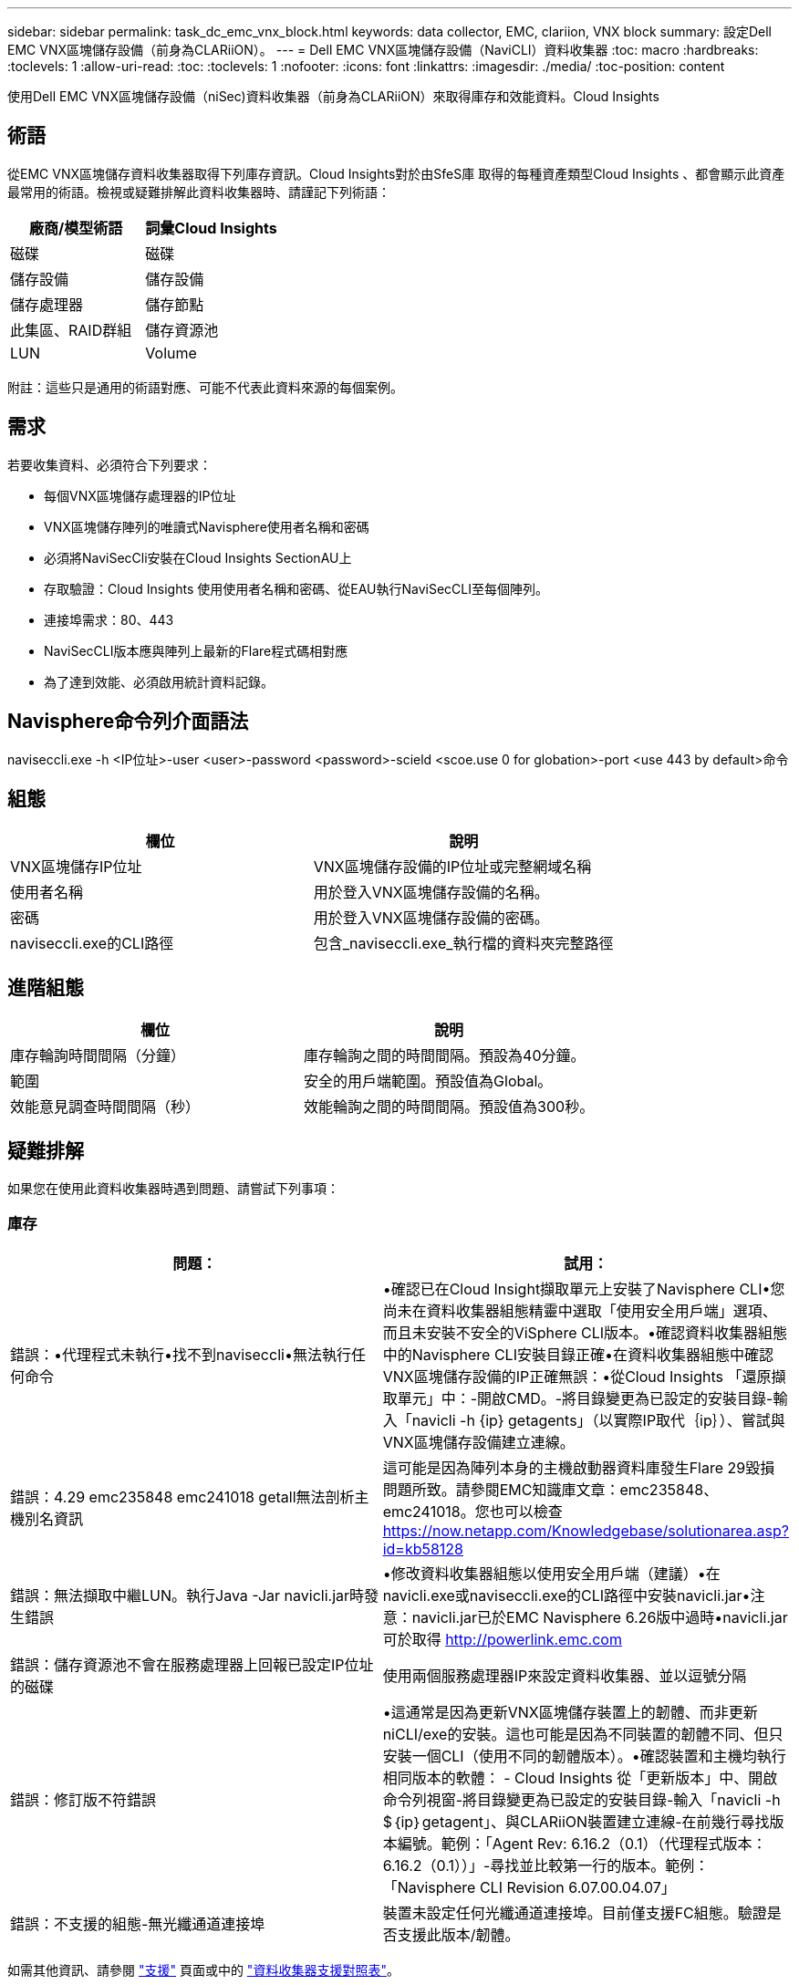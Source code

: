 ---
sidebar: sidebar 
permalink: task_dc_emc_vnx_block.html 
keywords: data collector, EMC, clariion, VNX block 
summary: 設定Dell EMC VNX區塊儲存設備（前身為CLARiiON）。 
---
= Dell EMC VNX區塊儲存設備（NaviCLI）資料收集器
:toc: macro
:hardbreaks:
:toclevels: 1
:allow-uri-read: 
:toc: 
:toclevels: 1
:nofooter: 
:icons: font
:linkattrs: 
:imagesdir: ./media/
:toc-position: content


[role="lead"]
使用Dell EMC VNX區塊儲存設備（niSec)資料收集器（前身為CLARiiON）來取得庫存和效能資料。Cloud Insights



== 術語

從EMC VNX區塊儲存資料收集器取得下列庫存資訊。Cloud Insights對於由SfeS庫 取得的每種資產類型Cloud Insights 、都會顯示此資產最常用的術語。檢視或疑難排解此資料收集器時、請謹記下列術語：

[cols="2*"]
|===
| 廠商/模型術語 | 詞彙Cloud Insights 


| 磁碟 | 磁碟 


| 儲存設備 | 儲存設備 


| 儲存處理器 | 儲存節點 


| 此集區、RAID群組 | 儲存資源池 


| LUN | Volume 
|===
附註：這些只是通用的術語對應、可能不代表此資料來源的每個案例。



== 需求

若要收集資料、必須符合下列要求：

* 每個VNX區塊儲存處理器的IP位址
* VNX區塊儲存陣列的唯讀式Navisphere使用者名稱和密碼
* 必須將NaviSecCli安裝在Cloud Insights SectionAU上
* 存取驗證：Cloud Insights 使用使用者名稱和密碼、從EAU執行NaviSecCLI至每個陣列。
* 連接埠需求：80、443
* NaviSecCLI版本應與陣列上最新的Flare程式碼相對應
* 為了達到效能、必須啟用統計資料記錄。




== Navisphere命令列介面語法

naviseccli.exe -h <IP位址>-user <user>-password <password>-scield <scoe.use 0 for globation>-port <use 443 by default>命令



== 組態

[cols="2*"]
|===
| 欄位 | 說明 


| VNX區塊儲存IP位址 | VNX區塊儲存設備的IP位址或完整網域名稱 


| 使用者名稱 | 用於登入VNX區塊儲存設備的名稱。 


| 密碼 | 用於登入VNX區塊儲存設備的密碼。 


| naviseccli.exe的CLI路徑 | 包含_naviseccli.exe_執行檔的資料夾完整路徑 
|===


== 進階組態

[cols="2*"]
|===
| 欄位 | 說明 


| 庫存輪詢時間間隔（分鐘） | 庫存輪詢之間的時間間隔。預設為40分鐘。 


| 範圍 | 安全的用戶端範圍。預設值為Global。 


| 效能意見調查時間間隔（秒） | 效能輪詢之間的時間間隔。預設值為300秒。 
|===


== 疑難排解

如果您在使用此資料收集器時遇到問題、請嘗試下列事項：



=== 庫存

[cols="2*"]
|===
| 問題： | 試用： 


| 錯誤：•代理程式未執行•找不到naviseccli•無法執行任何命令 | •確認已在Cloud Insight擷取單元上安裝了Navisphere CLI•您尚未在資料收集器組態精靈中選取「使用安全用戶端」選項、而且未安裝不安全的ViSphere CLI版本。•確認資料收集器組態中的Navisphere CLI安裝目錄正確•在資料收集器組態中確認VNX區塊儲存設備的IP正確無誤：•從Cloud Insights 「還原擷取單元」中：-開啟CMD。-將目錄變更為已設定的安裝目錄-輸入「navicli -h {ip} getagents」（以實際IP取代｛ip｝）、嘗試與VNX區塊儲存設備建立連線。 


| 錯誤：4.29 emc235848 emc241018 getall無法剖析主機別名資訊 | 這可能是因為陣列本身的主機啟動器資料庫發生Flare 29毀損問題所致。請參閱EMC知識庫文章：emc235848、emc241018。您也可以檢查 https://now.netapp.com/Knowledgebase/solutionarea.asp?id=kb58128[] 


| 錯誤：無法擷取中繼LUN。執行Java -Jar navicli.jar時發生錯誤 | •修改資料收集器組態以使用安全用戶端（建議）•在navicli.exe或naviseccli.exe的CLI路徑中安裝navicli.jar•注意：navicli.jar已於EMC Navisphere 6.26版中過時•navicli.jar可於取得 http://powerlink.emc.com[] 


| 錯誤：儲存資源池不會在服務處理器上回報已設定IP位址的磁碟 | 使用兩個服務處理器IP來設定資料收集器、並以逗號分隔 


| 錯誤：修訂版不符錯誤 | •這通常是因為更新VNX區塊儲存裝置上的韌體、而非更新niCLI/exe的安裝。這也可能是因為不同裝置的韌體不同、但只安裝一個CLI（使用不同的韌體版本）。•確認裝置和主機均執行相同版本的軟體： - Cloud Insights 從「更新版本」中、開啟命令列視窗-將目錄變更為已設定的安裝目錄-輸入「navicli -h $｛ip｝getagent」、與CLARiiON裝置建立連線-在前幾行尋找版本編號。範例：「Agent Rev: 6.16.2（0.1）（代理程式版本：6.16.2（0.1））」-尋找並比較第一行的版本。範例：「Navisphere CLI Revision 6.07.00.04.07」 


| 錯誤：不支援的組態-無光纖通道連接埠 | 裝置未設定任何光纖通道連接埠。目前僅支援FC組態。驗證是否支援此版本/韌體。 
|===
如需其他資訊、請參閱 link:concept_requesting_support.html["支援"] 頁面或中的 link:reference_data_collector_support_matrix.html["資料收集器支援對照表"]。
